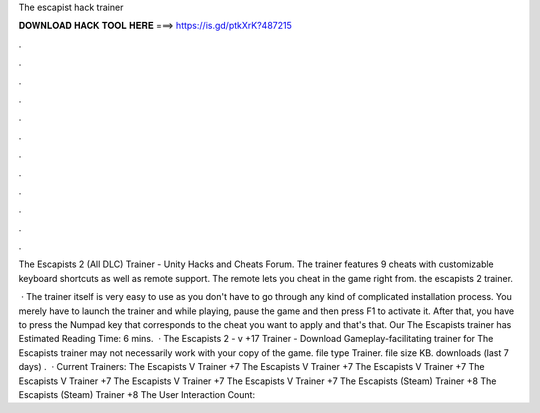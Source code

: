 The escapist hack trainer



𝐃𝐎𝐖𝐍𝐋𝐎𝐀𝐃 𝐇𝐀𝐂𝐊 𝐓𝐎𝐎𝐋 𝐇𝐄𝐑𝐄 ===> https://is.gd/ptkXrK?487215



.



.



.



.



.



.



.



.



.



.



.



.

The Escapists 2 (All DLC) Trainer - Unity Hacks and Cheats Forum. The trainer features 9 cheats with customizable keyboard shortcuts as well as remote support. The remote lets you cheat in the game right from. the escapists 2 trainer.

 · The trainer itself is very easy to use as you don't have to go through any kind of complicated installation process. You merely have to launch the trainer and while playing, pause the game and then press F1 to activate it. After that, you have to press the Numpad key that corresponds to the cheat you want to apply and that's that. Our The Escapists trainer has Estimated Reading Time: 6 mins.  · The Escapists 2 - v +17 Trainer - Download Gameplay-facilitating trainer for The Escapists  trainer may not necessarily work with your copy of the game. file type Trainer. file size KB. downloads (last 7 days) .  · Current Trainers: The Escapists V Trainer +7 The Escapists V Trainer +7 The Escapists V Trainer +7 The Escapists V Trainer +7 The Escapists V Trainer +7 The Escapists V Trainer +7 The Escapists (Steam) Trainer +8 The Escapists (Steam) Trainer +8 The User Interaction Count: 
